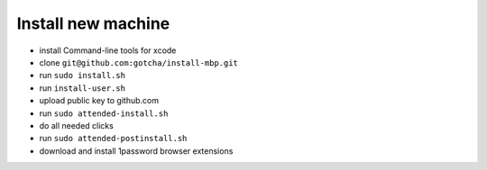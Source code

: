 Install new machine
*******************

* install Command-line tools for xcode
* clone ``git@github.com:gotcha/install-mbp.git``
* run ``sudo install.sh``
* run ``install-user.sh``
* upload public key to github.com
* run ``sudo attended-install.sh``
* do all needed clicks
* run ``sudo attended-postinstall.sh``
* download and install 1password browser extensions
